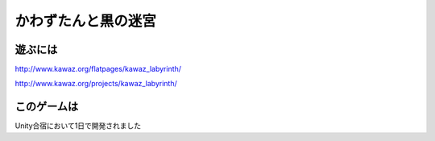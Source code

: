 かわずたんと黒の迷宮
======================

遊ぶには
------------
http://www.kawaz.org/flatpages/kawaz_labyrinth/

http://www.kawaz.org/projects/kawaz_labyrinth/


このゲームは
----------------
Unity合宿において1日で開発されました
